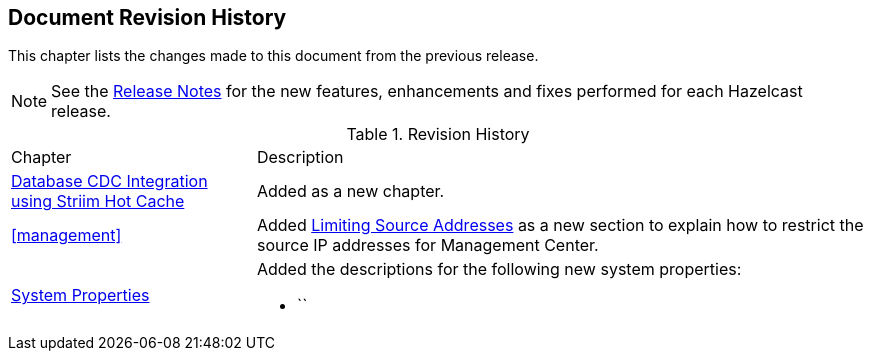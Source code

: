 

[[document-revision-history]]
== Document Revision History

This chapter lists the changes made to this document from the previous release.

NOTE: See the link:https://docs.hazelcast.org/docs/rn/[Release Notes^] for the new features, enhancements and fixes performed for each Hazelcast release.


.Revision History
[cols="2,5a"]
|===

|Chapter|Description

| <<hazelcast-striim-hot-cache, Database CDC Integration using Striim Hot Cache>>
| Added as a new chapter.

| <<management>>
| Added <<limiting-source-addresses, Limiting Source Addresses>> as a new section to
explain how to restrict the source IP addresses for Management Center.

|<<system-properties, System Properties>>
|Added the descriptions for the following new system properties:

* ``
|===
